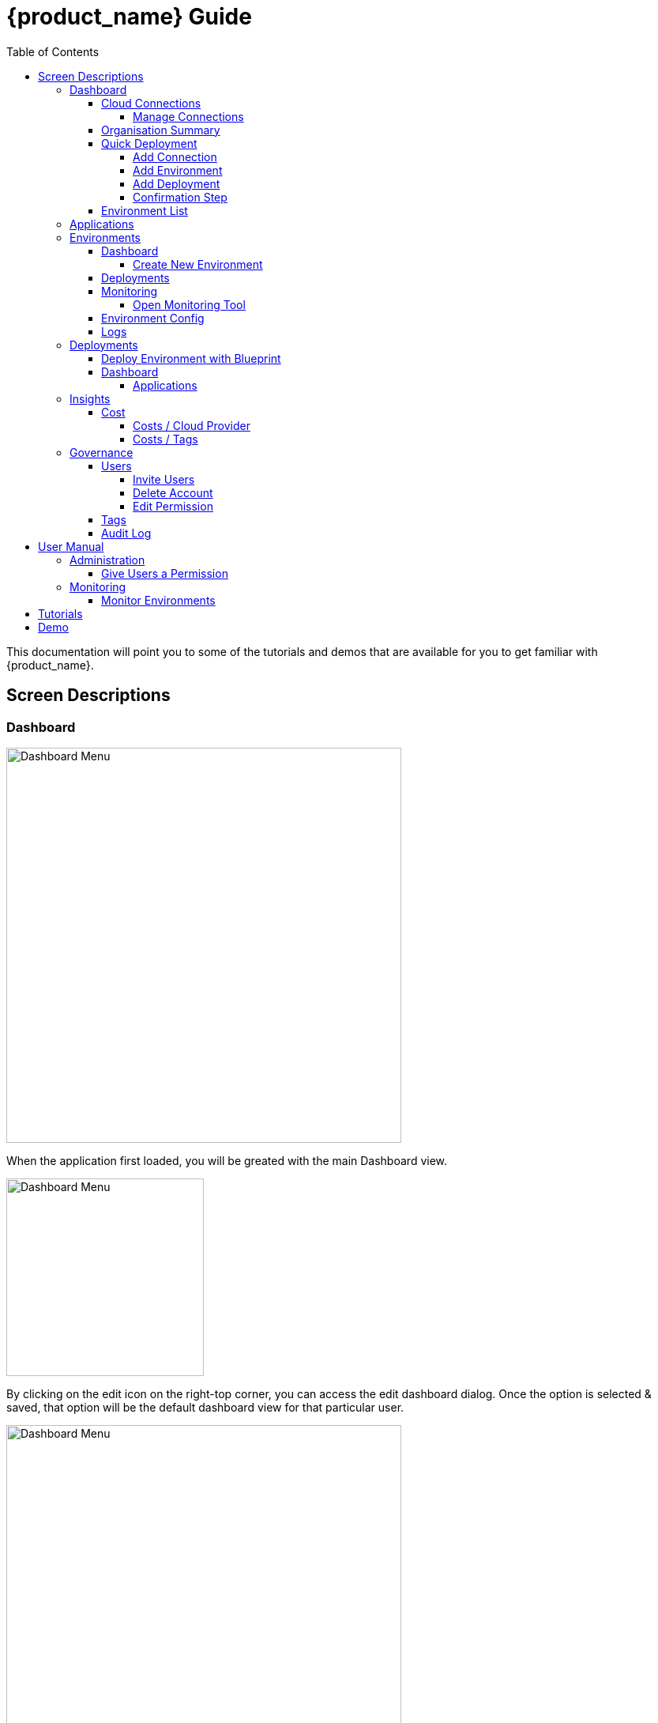 = {product_name} Guide
ifndef::imagesdir[:imagesdir: images]
ifdef::env-github,env-browser[:outfilesuffix: .adoc]
:toc: top
:toclevels: 4

This documentation will point you to some of the tutorials and demos that are available for you to get familiar with {product_name}.

== Screen Descriptions
=== Dashboard
image:screen_insights_cost_data_tab.png[alt=Dashboard Menu, width=500px]

When the application first loaded, you will be greated with the main Dashboard view.

image:screen_dashboard_edit_dialog.png[alt=Dashboard Menu, width=250px]

By clicking on the edit icon on the right-top corner, you can access the edit dashboard dialog. Once the option is selected & saved, that option will be the default dashboard view for that particular user.

image:screen_dashboard_cost_view.png[alt=Dashboard Menu, width=500px]

==== Cloud Connections

Cloud Connection card will have a count of all the could vendors available to the user.

===== Manage Connections

image:screen_dashboard_manage_connections.png[alt=Dashboard Menu, width=500px]

This dialog box will have the list of the cloud vendor in the application. The user can either connect to a vendor or manage it.
When you click on a cloud vendor, it opens another dialog box where you can see all its details.

image:screen_dashboard_manage_cloud_vendor.png[alt=Dashboard Menu, width=500px]

The top right corner of the dialog will have a helper button which will take you to a separate window; where you can retrieve cloud credentials.

==== Organisation Summary
==== Quick Deployment
===== Add Connection
===== Add Environment
===== Add Deployment
===== Confirmation Step
image:screen_dashboard_quickdeployment_confirm_step.png[alt=Confirmation Step, width=500px]
On this screen, you can see what you are going to deploy to which Environment.

You also can see the estimation based on what you choose as Environment and Deployment.

WARNING: Estimation feature is available for EKS and AKS Environment at the moment.

====== Estimated by
You can change the granularity of Estimation.
The options are "Hourly", "Monthly" and Annual


==== Environment List
=== Applications
=== Environments
==== Dashboard
[#create_environment]
===== Create New Environment
==== Deployments
[#monitoring]
==== Monitoring
image:screen_monitoring.png[alt=App Access, width=500px]

You can see a third party monitoring tool on this tab.
For example, for Kubernetes based environments like EKS, AKS or GKE, you can see Grafana on the screen.
You can choose if you want to deploy the tool along with Environment creation.

===== Open Monitoring Tool
You can open third party monitoring tools on the other tab.
For example, for Kubernetes based environments you can select Prometheus, Grafana and Alertmanager.

==== Environment Config
==== Logs
=== Deployments

==== Deploy Environment with Blueprint

image:screen_blueprint_menu.png[alt=Blueprints Menu, width=500px]

On this screen, all available Blueprints can be seen listed. On click of "Use As A New Environment" button in blueprint, new environment will be created.

On the environment thus created, 'Design' tab in Environment menu can be used to Edit and Save the Design. 

Once done, environment deployment can be triggered by clicking on 'Deploy' button.

image:screen_environment_menu.png[alt=Environment Menu, width=500px]




==== Dashboard
===== Applications
====== View Details
====== App Access
image:screen_deployment_applications_web_access.png[alt=App Access, width=500px]
When deployed Application provides UI via http, you can see "App Access" button.
It opens a new tab to show the App Access based on configured IP Address and Port.

NOTE: The link is available only an Application that runs on port ends with "80".


=== Insights
==== Cost
Cost menu will have two seperate tabs; one to see the overall cost for each cloud provider, another to get specific cost details for particular Environments/Deployments.

===== Costs / Cloud Provider

For each organization, cost data for the last 12 month will be available in the form of a bar chart. You can change the granularity of the data from Monthly to Daily if needed.

image:screen_insights_cost_data_tab.png[alt=Insights Menu, width=500px]
image:screen_insights_cost_data_daily_tab.png[alt=Insights Menu, width=500px]

Filters can also be used to see any particular range of dates within this period.

image:screen_insights_cost_data_filter_tab.png[alt=Insights Menu, width=500px]

===== Costs / Tags
Environments/Deployments will be described in the form of Tags with explicit name in the UI. By selecting the tags, you can see the corresponding cost of the Environments/Deployments.

If needed you can change the granularity of the data from Monthly to Daily.

image:screen_insights_cost_tags_data_tab.png[alt=Insights Menu, width=500px]

You can also view of the data in the form of Bar chart, Line chart & Area chart.

image:screen_insights_cost_tags_data_bar_chart_tab.png[alt=Insights Menu, width=500px]
image:screen_insights_cost_tags_data_area_chart_tab.png[alt=Insights Menu, width=500px]
[#governance]
=== Governance
[#users]
==== Users
image:screen_governance_users.png[alt=Governance Menu, width=500px]

===== Invite Users
===== Delete Account
[#edit_permission]
===== Edit Permission
By clicking Lock icon, you can see the Edit Permission Screen

image:screen_edit_permission.png[alt=Edit Permission, width=500px]

On this screen, you can edit permitted actions for each users.
Select menu, check actions you want to allow users and click "Save" button.

If you uncheck an action, corresponding button or screen item will be hidden for the users.

NOTE: This feature is available for Administrator for each Organisation

Here is what you can control

- Category: The menu on the left
- Sub Category: The checkbox that groups
- Action: The indented checkboxes
|===
|Category | Sub Category | Action | Detail
| Environments| General| Create|
| Environments| General| Tear Down|
| Environments| General| Delete|
| Deployments| General| Create|
| Deployments| General| Action| Pause, Restart, etc...
| Applications| DockerHub| View|
| Applications| Virtual Machine| View|
| Insights| Cost| View|
| Governance| Audit Logs| View|
|===

[#tags]
==== Tags

image:screen_governance_tag_view.png[alt=Governance Menu, width=500px]

Tags tab will have a list of all the tags that are avaliable to the user. You can manage the tags by creating new ones, edit & delete the existing tags.

==== Audit Log




== User Manual

=== Administration
==== Give Users a Permission
- From link:#governance[Governance] menu - link:#users[Users] tab - link:#edit_permission[Edit Permission] button, you can choose permitted actions for each users under your organisation.

image:screen_edit_permission.png[alt=Edit Permission, width=500px]


- After that, when the user logs in, they can/cannot see the corresponding action items.

.Screen for User without Create Environment Permission
image:usermanual_permission_1.png[alt=User Permission, width=500px]



=== Monitoring
==== Monitor Environments
- When you link:#create_environment[Create Environment], some services let you choose and pre-deploy a third party monitoring tool along with Environment itself.

.Screen to create an Environment
image:screen_environment_deploy_grafana.png[]

If you want to see the screen on Monitoring tab directly, you need to deploy it under https.

NOTE: For now, https deployment is enabled only for EKS service.

NOTE: To use https on AWS, make sure your user has a permit to use ACM service.

- Once it is deployed, you can see the tool on  link:#monitoring[Monitoring] tab.

NOTE: If the ssl is self signed, you need to open it in the other tab once and comeback to Cloudclapp to see them.


== Tutorials

TBD

== Demo

TBD
